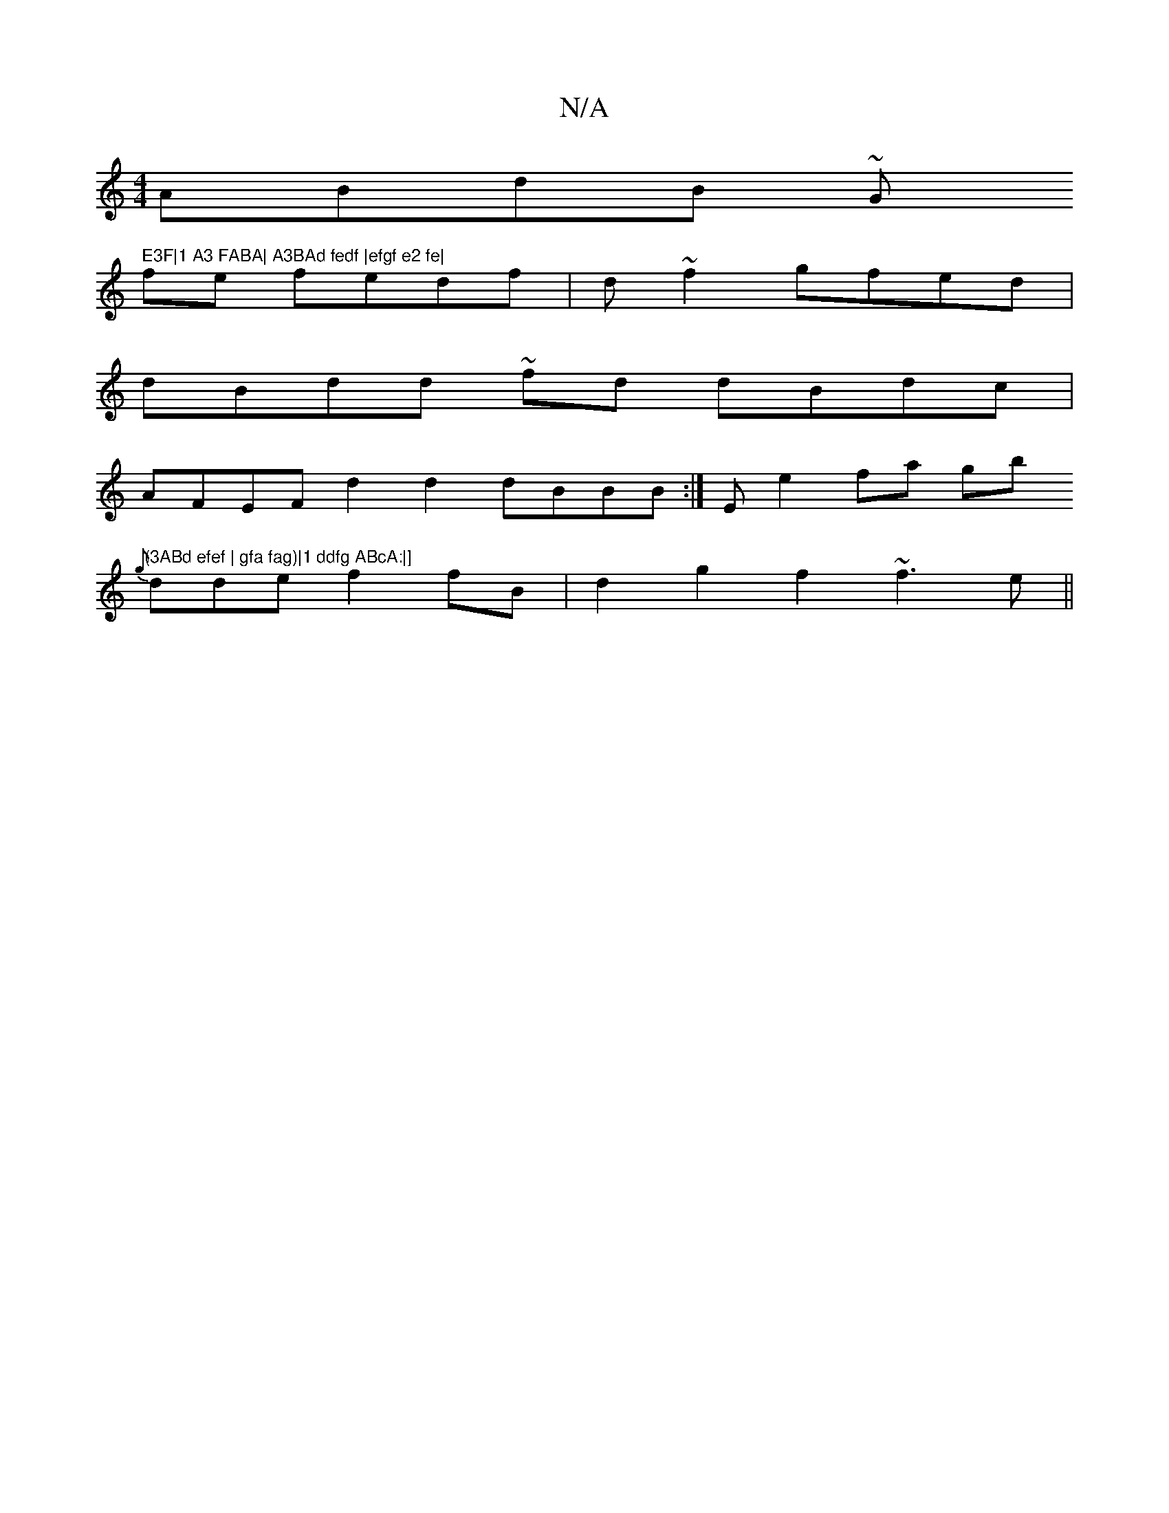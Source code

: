 X:1
T:N/A
M:4/4
R:N/A
K:Cmajor
 ABdB ~G" E3F|1 A3 FABA| A3BAd fedf |efgf e2 fe|
fe fedf | d ~f2 gfed|
dBdd ~fd dBdc|
AFEF d2d2 dBBB:|E e2fa gb"(3ABd efef | gfa fag)|1 ddfg ABcA:|]
{g}dde f2 fB|d2g2 f2~f3e||

|deff d2fd |
(3Bce dfeg